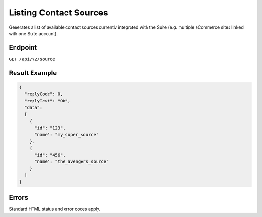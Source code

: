 Listing Contact Sources
=======================

Generates a list of available contact sources currently integrated with the Suite (e.g. multiple eCommerce sites linked with one Suite account).



Endpoint
--------

``GET /api/v2/source``

Result Example
--------------

.. code-block:: json

   {
     "replyCode": 0,
     "replyText": "OK",
     "data":
     [
       {
         "id": "123",
         "name": "my_super_source"
       },
       {
         "id": "456",
         "name": "the_avengers_source"
       }
     ]
   }

Errors
------

Standard HTML status and error codes apply.
